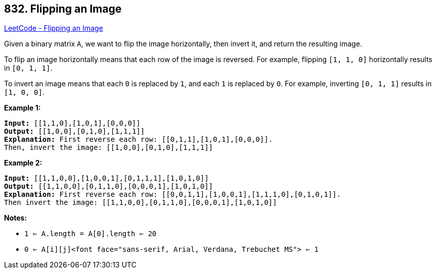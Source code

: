 == 832. Flipping an Image

https://leetcode.com/problems/flipping-an-image/[LeetCode - Flipping an Image]

Given a binary matrix `A`, we want to flip the image horizontally, then invert it, and return the resulting image.

To flip an image horizontally means that each row of the image is reversed.  For example, flipping `[1, 1, 0]` horizontally results in `[0, 1, 1]`.

To invert an image means that each `0` is replaced by `1`, and each `1` is replaced by `0`. For example, inverting `[0, 1, 1]` results in `[1, 0, 0]`.

*Example 1:*

[subs="verbatim,quotes,macros"]
----
*Input:* [[1,1,0],[1,0,1],[0,0,0]]
*Output:* [[1,0,0],[0,1,0],[1,1,1]]
*Explanation:* First reverse each row: [[0,1,1],[1,0,1],[0,0,0]].
Then, invert the image: [[1,0,0],[0,1,0],[1,1,1]]
----

*Example 2:*

[subs="verbatim,quotes,macros"]
----
*Input:* [[1,1,0,0],[1,0,0,1],[0,1,1,1],[1,0,1,0]]
*Output:* [[1,1,0,0],[0,1,1,0],[0,0,0,1],[1,0,1,0]]
*Explanation:* First reverse each row: [[0,0,1,1],[1,0,0,1],[1,1,1,0],[0,1,0,1]].
Then invert the image: [[1,1,0,0],[0,1,1,0],[0,0,0,1],[1,0,1,0]]
----

*Notes:*


* `1 <= A.length = A[0].length <= 20`
* `0 <= A[i][j]<font face="sans-serif, Arial, Verdana, Trebuchet MS"> <= 1`



